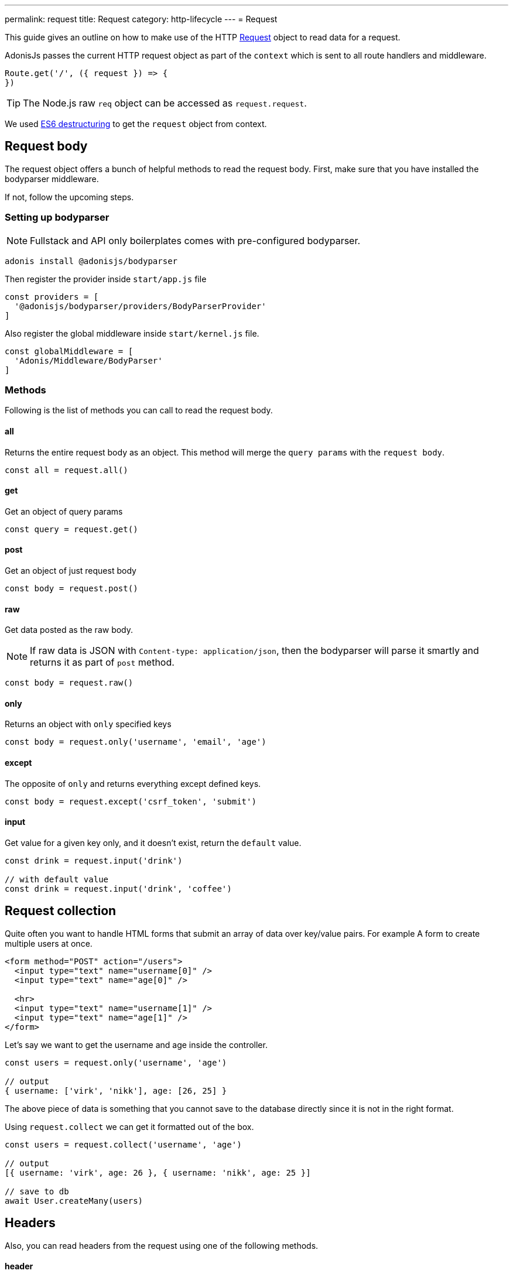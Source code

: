 ---
permalink: request
title: Request
category: http-lifecycle
---
= Request

toc::[]

This guide gives an outline on how to make use of the HTTP link:https://github.com/adonisjs/adonis-framework/blob/develop/src/Request/index.js[Request] object to read data for a request.

AdonisJs passes the current HTTP request object as part of the `context` which is sent to all route handlers and middleware.

[source, js]
----
Route.get('/', ({ request }) => {
})
----

TIP: The Node.js raw `req` object can be accessed as `request.request`.

We used link:https://developer.mozilla.org/en/docs/Web/JavaScript/Reference/Operators/Destructuring_assignment[ES6 destructuring] to get the `request` object from context.

== Request body
The request object offers a bunch of helpful methods to read the request body. First, make sure that you have installed the bodyparser middleware.

If not, follow the upcoming steps.

=== Setting up bodyparser
NOTE: Fullstack and API only boilerplates comes with pre-configured bodyparser.

[source, js]
----
adonis install @adonisjs/bodyparser
----

Then register the provider inside `start/app.js` file
[source, js]
----
const providers = [
  '@adonisjs/bodyparser/providers/BodyParserProvider'
]
----

Also register the global middleware inside `start/kernel.js` file.
[source, js]
----
const globalMiddleware = [
  'Adonis/Middleware/BodyParser'
]
----

=== Methods
Following is the list of methods you can call to read the request body.

==== all
Returns the entire request body as an object. This method will merge the `query params` with the `request body`.

[source, js]
----
const all = request.all()
----

==== get
Get an object of query params

[source, js]
----
const query = request.get()
----

==== post
Get an object of just request body

[source, js]
----
const body = request.post()
----

==== raw
Get data posted as the raw body.

NOTE: If raw data is JSON with `Content-type: application/json`, then the bodyparser will parse it smartly and returns it as part of `post` method.

[source, js]
----
const body = request.raw()
----

==== only
Returns an object with `only` specified keys

[source, js]
----
const body = request.only('username', 'email', 'age')
----

==== except
The opposite of `only` and returns everything except defined keys.

[source, js]
----
const body = request.except('csrf_token', 'submit')
----

==== input
Get value for a given key only, and it doesn't exist, return the `default` value.

[source, js]
----
const drink = request.input('drink')

// with default value
const drink = request.input('drink', 'coffee')
----


== Request collection
Quite often you want to handle HTML forms that submit an array of data over key/value pairs. For example A form to create multiple users at once.

[source, html]
----
<form method="POST" action="/users">
  <input type="text" name="username[0]" />
  <input type="text" name="age[0]" />

  <hr>
  <input type="text" name="username[1]" />
  <input type="text" name="age[1]" />
</form>
----

Let's say we want to get the username and age inside the controller.

[source, js]
----
const users = request.only('username', 'age')

// output
{ username: ['virk', 'nikk'], age: [26, 25] }
----

The above piece of data is something that you cannot save to the database directly since it is not in the right format.

Using `request.collect` we can get it formatted out of the box.

[source, js]
----
const users = request.collect('username', 'age')

// output
[{ username: 'virk', age: 26 }, { username: 'nikk', age: 25 }]

// save to db
await User.createMany(users)
----

== Headers
Also, you can read headers from the request using one of the following methods.

==== header
The value for a given key. Also, this method will handle case inconsistencies.

[source, js]
----
const auth = request.header('authorization')

// different word case
const auth = request.header('Authorization')
----

==== headers
Returns an object of headers.

[source, js]
----
const headers = request.headers()
----

== Cookies
Cookies are read using one of the following methods

==== cookie
Returns the value for a key inside cookies. Optionally returns the default value.

[source, js]
----
const cartTotal = request.cookie('cart_total')

// with default value
const cartTotal = request.cookie('cart_total', 0)
----

==== cookies
Returns an object of all the cookies

[source, js]
----
const cookies = request.cookies()
----

Since all cookies are *encrypted* and *signed* automatically. Use one of the following methods, in case you want to access a plain cookie set by some frontend code.

==== plainCookie
[source, js]
----
const jsCookie = request.plainCookie('cart_total')
----

==== plainCookies
Get an object of raw cookies
[source, js]
----
const plainCookies = request.plainCookies()
----

== Content negotiation
link:https://developer.mozilla.org/en-US/docs/Web/HTTP/Content_negotiation[Content negotiation] is a way for server and client to decide upon the best response type to be returned from the server.

NOTE: Content negotiation can also be done on the basis on route formats. Learn more about it link:routing#_route_formats[here]

Since web servers do not only serve web pages, they have to deal with API response in *JSON*, or maybe in *XML*. Instead of creating separate URL's for each content type, the consumer can ask the server to return the response in a specific format.

Now in order to construct the response in a specific format, the server needs to know it first. The same can be done using the `accepts` method.

==== accepts
Reads the `Accept` header to know response format.

[source, js]
----
const bestFormat = request.accepts(['json', 'html'])

if (bestFormat === 'json') {
  return response.json(users)
}

return view.render('users.list', { users })
----

==== language
Language can also be negotiated based upon `Accept-Language` header.

[source, js]
----
const language = request.language(['en', 'fr'])
----

== Request methods
Following is the list of all request methods and their usage example

==== url
Returns the current request url

[source, js]
----
const url = request.url()
----

==== originalUrl
The URL with query strings on it

[source, js]
----
const url = request.originalUrl()
----

==== method
Returns the request HTTP method.

[source, js]
----
const method = request.method()
----

==== intended
Since Adonisjs allows xref:_method_spoofing[method spoofing], you can fetch the actual method using `intended` method.

[source, js]
----
const method = request.intended()
----

==== ip
Returns the most trusted ip address of the user.

[source, js]
----
const ip = request.ip()
----

==== ips
Returns an array of ips from most to the least trusted one. It will remove the default ip address, which can be accessed via `ip` method.

[source, js]
----
const ips = request.ips()
----

==== subdomains
Returns a list of request subdomains, this method will remove `www` from the list.

[source, js]
----
const subdomains = request.subdomains()
----

==== ajax
Is request an ajax request based upon `X-Requested-With` header.

[source, js]
----
if (request.ajax()) {
  // do something
}
----

==== pjax
link:https://github.com/defunkt/jquery-pjax[Pjax] is an evolved way to make use of Ajax to deliver better user experience on traditional apps. In rails world, it is known as Turbolinks.

This methods looks at `X-PJAX` header to identify if request is pjax or not.
[source, js]
----
if (request.ajax()) {
  // do something
}
----

==== hostname
Returns the request hostname

[source, js]
----
const hostname = request.hostname()
----

==== protocol
Return request protocol.

[source, js]
----
const protocol = request.protocol()
----

==== match
Matches a set of expressions against the current request URL to tell if it matches one.

[source, js]
----
// current request url - posts/1

request.match(['posts/:id']) // returns true
----

==== hasBody
A boolean indicating if the request has post body.  This is mainly used by the bodyparser to know whether to parse the body or not.

[source, js]
----
if (request.hasBody()) {
  // do something
}
----

==== is
The is method returns the best matching content type for the current request. The check is entirely based upon the `content-type` header.

[source, js]
----
// assuming content-type is `application/json`

request.is(['json', 'html']) // returns - json

request.is(['application/*']) // returns - application/json
----

== Method spoofing
HTML forms are only capable of making `GET` and `POST` requests, which means you cannot utilize the REST conventions of using other HTTP methods like *PUT*, *DELETE* etc.

AdonisJs makes it simpler by passing the request method as part of the query string and then it will execute the correct Route for you automatically.

[source, js]
----
Route.put('users', 'UserController.update')
----

[source, html]
----
<form method="POST" action="/users?_method=PUT">
----

The above works in following cases.

1. The original request method has to be `POST`.
2. `allowMethodSpoofing` is enabled inside `config/app.js` file.

== Extending Request
Quite often you have the requirement of extending the `Request` prototype by attaching new methods. Same can be done by defining a macro on the Request class.

==== Application Specific
If your macros are specific to your application only, you can add the macro inside `start/hooks.js` file after the providers have been booted.

.start/hooks.js
[source, javascript]
----
const { hooks } = require('@adonisjs/ignitor')

hooks.after.providersBooted(() => {
  const Request = use('Adonis/Src/Request')

  Request.macro('cartValue', function () {
    return this.cookie('cartValue', 0)
  })
})
----

==== Via Provider
If you are writing a module/addon for AdonisJs, you can add a macro inside the `boot` method of your service provider.

[source, javascript]
----
const { ServiceProvider } = require('@adonisjs/fold')

class MyServiceProvider extends ServiceProvider {
  boot () {
    const Request = use('Adonis/Src/Request')

    Request.macro('cartValue', function () {
      return this.cookie('cartValue', 0)
    })
  }
}
----

Defined macros can be used like any other `request` method.

[source, javascript]
----
const cartValue = request.cartValue()
----
